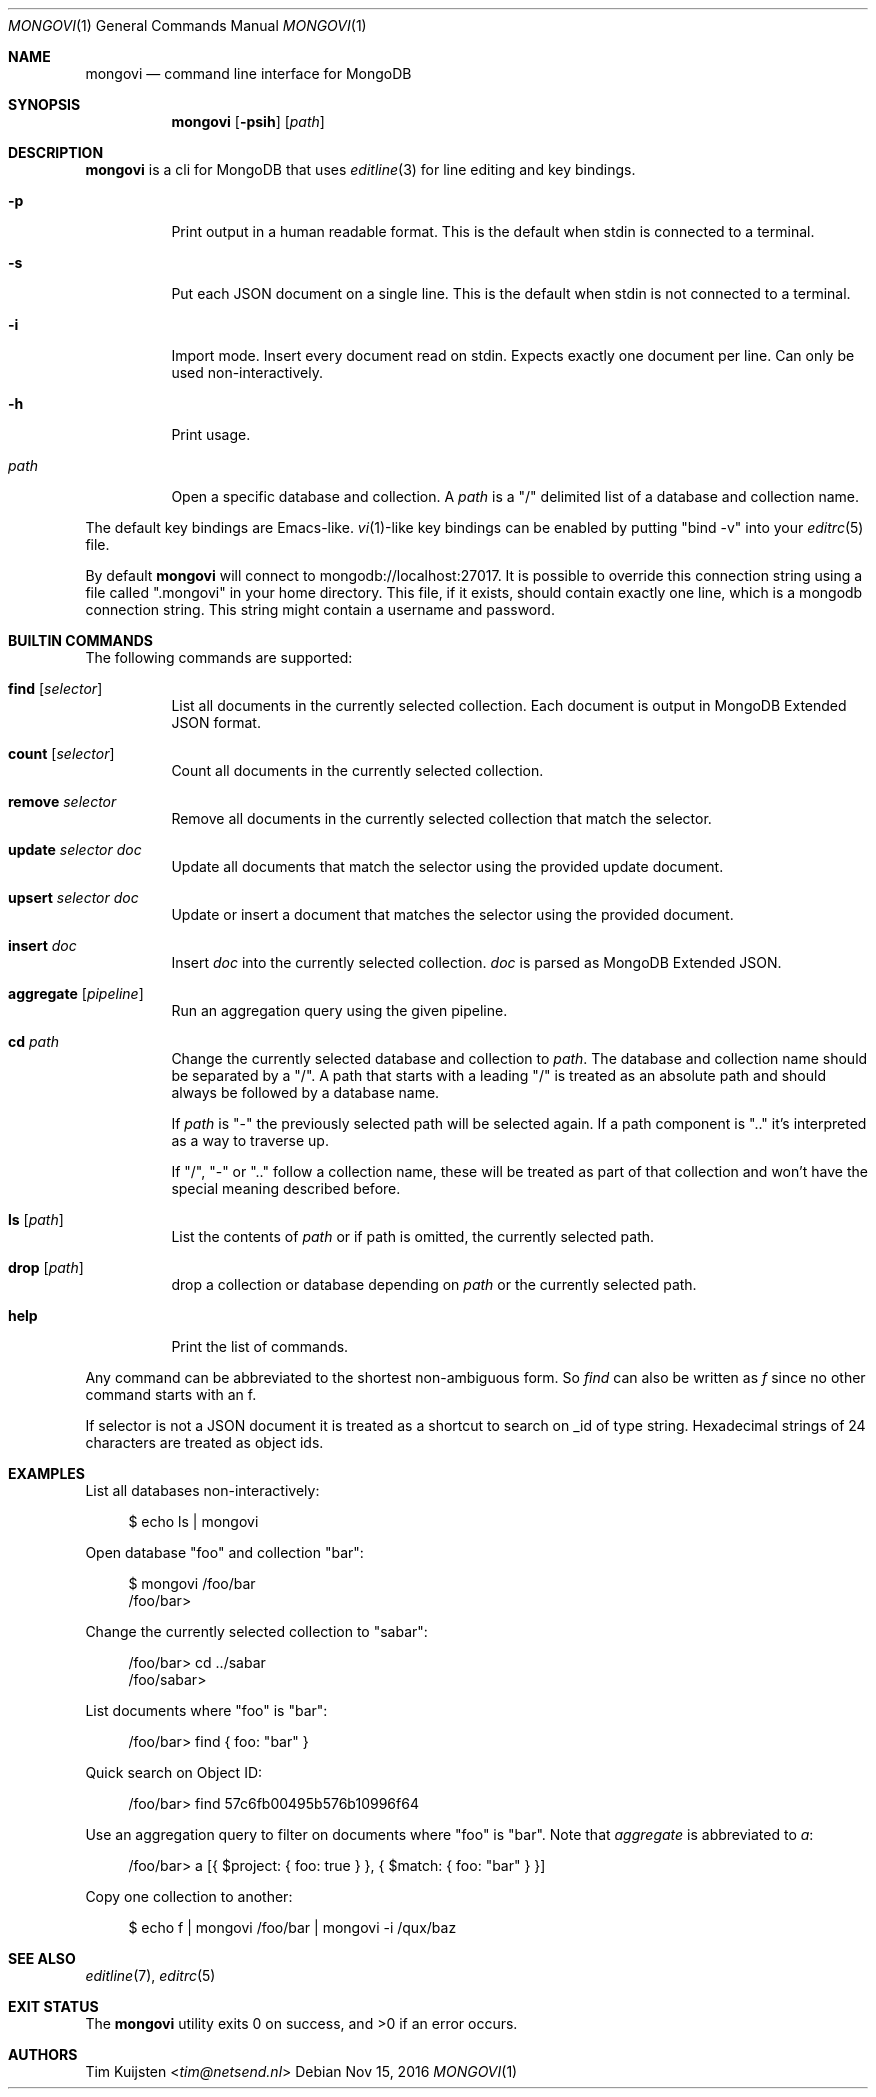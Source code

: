 .Dd Nov 15, 2016
.Dt MONGOVI 1
.Os
.Sh NAME
.Nm mongovi
.Nd command line interface for MongoDB
.Sh SYNOPSIS
.Nm
.Op Fl psih
.Op Ar path
.Sh DESCRIPTION
.Nm
is a cli for MongoDB that uses
.Xr editline 3
for line editing and key bindings.
.Pp 
.Bl -tag -width Ds
.It Fl p
Print output in a human readable format. This is the default when stdin is connected to a terminal.
.It Fl s
Put each JSON document on a single line. This is the default when stdin is not connected to a terminal.
.It Fl i
Import mode. Insert every document read on stdin. Expects exactly one document per line. Can only be used non-interactively.
.It Fl h
Print usage.
.It Ar path
Open a specific database and collection. A
.Ar path
is a
.Qq /
delimited list of a database and collection name.
.El
.Pp
The default key bindings are Emacs-like.
.Xr vi 1 Ns -like
key bindings can be enabled by putting
.Qq bind -v
into your
.Xr editrc 5
file.
.Pp
By default
.Nm
will connect to mongodb://localhost:27017. It is possible to override this connection string using a file called
.Qq .mongovi
in your home directory. This file, if it exists, should contain exactly one line, which is a mongodb connection string. This string might contain a username and password.
.Sh BUILTIN COMMANDS
The following commands are supported:
.Bl -tag -width Ds
.It Ic find Op Ar selector
List all documents in the currently selected collection. Each document is output in MongoDB Extended JSON format.
.It Ic count Op Ar selector
Count all documents in the currently selected collection.
.It Ic remove Ar selector
Remove all documents in the currently selected collection that match the selector.
.It Ic update Ar selector Ar doc
Update all documents that match the selector using the provided update document.
.It Ic upsert Ar selector Ar doc
Update or insert a document that matches the selector using the provided document.
.It Ic insert Ar doc
Insert
.Ar doc
into the currently selected collection.
.Ar doc
is parsed as MongoDB Extended JSON.
.It Ic aggregate Op Ar pipeline
Run an aggregation query using the given pipeline.
.It Ic cd Ar path
Change the currently selected database and collection to
.Ar path .
The database and collection name should be separated by a
.Qq / .
A path that starts with a leading
.Qq /
is treated as an absolute path and should always be followed by a database name.
.Pp 
If
.Ar path
is
.Qq -
the previously selected path will be selected again.
If a path component is
.Qq ..
it's interpreted as a way to traverse up.
.Pp 
If
.Qq / ,
.Qq -
or
.Qq ..
follow a collection name, these will be treated as part of that collection and won't have the special meaning described before.
.It Ic ls Op Ar path
List the contents of
.Ar path
or if path is omitted, the currently selected path.
.It Ic drop Op Ar path
drop a collection or database depending on
.Ar path
or the currently selected path.
.It Ic help
Print the list of commands.
.El
.Pp
Any command can be abbreviated to the shortest non-ambiguous form. So
.Ar find
can also be written as
.Ar f
since no other command starts with an f.
.Pp
If selector is not a JSON document it is treated as a shortcut to search on _id of type string. Hexadecimal strings of 24 characters are treated as object ids.
.Sh EXAMPLES
.Pp
List all databases non-interactively:
.Bd -literal -offset 4n
$ echo ls | mongovi
.Ed
.Pp
Open database
.Qq foo
and collection
.Qq bar :
.Bd -literal -offset 4n
$ mongovi /foo/bar
/foo/bar>
.Ed
.Pp
Change the currently selected collection to
.Qq sabar :
.Bd -literal -offset 4n
/foo/bar> cd ../sabar
/foo/sabar>
.Ed
.Pp
List documents where
.Qq foo
is
.Qq bar :
.Bd -literal -offset 4n
/foo/bar> find { foo: "bar" }
.Ed
.Pp
Quick search on Object ID:
.Bd -literal -offset 4n
/foo/bar> find 57c6fb00495b576b10996f64
.Ed
.Pp
Use an aggregation query to filter on documents where
.Qq foo
is
.Qq bar .
Note that
.Ar aggregate
is abbreviated to
.Ar a :
.Bd -literal -offset 4n
/foo/bar> a [{ $project: { foo: true } }, { $match: { foo: "bar" } }]
.Ed
.Pp
Copy one collection to another:
.Bd -literal -offset 4n
$ echo f | mongovi /foo/bar | mongovi -i /qux/baz
.Ed
.Sh SEE ALSO
.Xr editline 7 ,
.Xr editrc 5
.Sh EXIT STATUS
.Ex -std 
.Sh AUTHORS
.An -nosplit
.An Tim Kuijsten Aq Mt tim@netsend.nl
